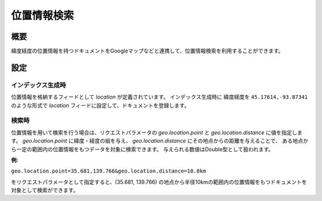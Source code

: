 ==========
位置情報検索
==========

概要
====

緯度経度の位置情報を持つドキュメントをGoogleマップなどと連携して、位置情報検索を利用することができます。

設定
====

インデックス生成時
------------------

位置情報を格納するフィードとして `location` が定義されています。
インデックス生成時に 緯度経度を ``45.17614,-93.87341`` のような形式で
`location` フィードに設定して、ドキュメントを登録します。

検索時
------

位置情報を用いて検索を行う場合は、リクエストパラメータの `geo.location.point` と `geo.location.distance` に値を指定します。
`geo.location.point` に緯度・経度の組を与え、 `geo.location.distance` にその地点からの距離を与えることで、
ある地点から一定の範囲内の位置情報をもつデータを対象に検索できます。
与えられる数値はDouble型として扱われます。


**例:**

``geo.location.point=35.681,139.766&geo.location.distance=10.0km``

をリクエストパラメータとして指定すると、(35.681, 139.766) の地点から半径10kmの範囲内の位置情報をもつドキュメントを対象として検索ができます。
